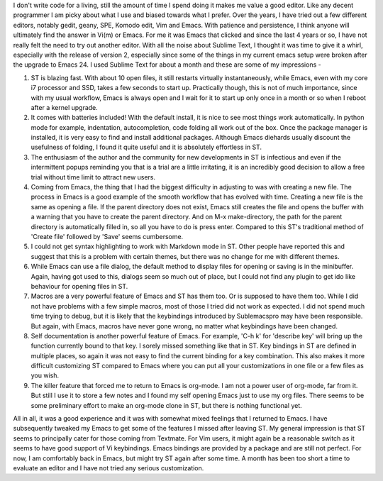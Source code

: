 .. title: A month with Sublime Text
.. slug: a-month-with-sublime-text
.. date: 07/31/2012 05:45:04 PM UTC+05:30
.. tags: code
.. link: 
.. description: 
.. type: text


I don't write code for a living, still the amount of time I spend doing it makes me value a good editor. Like any decent programmer I am picky about what I use and biased towards what I prefer. Over the years, I have tried out a few different editors, notably gedit, geany, SPE, Komodo edit, Vim and Emacs. With patience and persistence, I think anyone will ultimately find the answer in Vi(m) or Emacs. For me it was Emacs that clicked and since the last 4 years or so, I have not really felt the need to try out another editor. With all the noise about Sublime Text, I thought it was time to give it a whirl, especially with the release of version 2, especially since some of the things in my current emacs setup were broken after the upgrade to Emacs 24. I used Sublime Text for about a month and these are some of my impressions -

.. TEASER_END

.. image:: ../img/ST_screenshot.png
   :width: 600 px
   :alt: Sublime Text 2
   :align: center

   
1. ST is blazing fast. With about 10 open files, it still restarts virtually instantaneously, while Emacs, even with my core i7 processor and SSD, takes a few seconds to start up. Practically though, this is not of much importance, since with my usual workflow, Emacs is always open and I wait for it to start up only once in a month or so when I reboot after a kernel upgrade.

2. It comes with batteries included! With the default install, it is nice to see most things work automatically. In python mode for example, indentation, autocompletion, code folding all work out of the box. Once the package manager is installed, it is very easy to find and install additional packages. Although Emacs diehards usually discount the usefulness of folding, I found it quite useful and it is absolutely effortless in ST.

3. The enthusiasm of the author and the community for new developments in ST is infectious and even if the intermittent popups reminding you that is a trial are a little irritating, it is an incredibly good decision to allow a free trial without time limit to attract new users. 

4. Coming from Emacs, the thing that I had the biggest difficulty in adjusting to was with creating a new file. The process in Emacs is a good example of the smooth workflow that has evolved with time. Creating a new file is the same as opening a file. If the parent directory does not exist, Emacs still creates the file and opens the buffer with a warning that you have to create the parent directory. And on M-x make-directory, the path for the parent directory is automatically filled in, so all you have to do is press enter. Compared to this ST's traditional method of 'Create file' followed by 'Save' seems cumbersome.

5. I could not get syntax highlighting to work with Markdown mode in ST. Other people have reported this and suggest that this is a problem with certain themes, but there was no change for me with different themes. 

6. While Emacs can use a file dialog, the default method to display files for opening or saving is in the minibuffer. Again, having got used to this, dialogs seem so much out of place, but I could not find any plugin to get ido like behaviour for opening files in ST.

7. Macros are a very powerful feature of Emacs and ST has them too. Or is supposed to have them too. While I did not have problems with a few simple macros, most of those I tried did not work as expected. I did not spend much time trying to debug, but it is likely that the keybindings introduced by Sublemacspro may have been responsible. But again, with Emacs, macros have never gone wrong, no matter what keybindings have been changed.

8. Self documentation is another powerful feature of Emacs. For example, 'C-h k' for 'describe key' will bring up the function currently bound to that key. I sorely missed something like that in ST. Key bindings in ST are defined in multiple places, so again it was not easy to find the current binding for a key combination. This also makes it more difficult customizing ST compared to Emacs where you can put all your customizations in one file or a few files as you wish.

9. The killer feature that forced me to return to Emacs is org-mode. I am not a power user of org-mode, far from it. But still I use it to store a few notes and I found my self opening Emacs just to use my org files. There seems to be some preliminary effort to make an org-mode clone in ST, but there is nothing functional yet.

All in all, it was a good experience and it was with somewhat mixed feelings that I returned to Emacs. I have subsequently tweaked my Emacs to get some of the features I missed after leaving ST. My general impression is that ST seems to principally cater for those coming from Textmate. For Vim users, it might again be a reasonable switch as it seems to have good support of Vi keybindings. Emacs bindings are provided by a package and are still not perfect. For now, I am comfortably back in Emacs, but might try ST again after some time. A month has been too short a time to evaluate an editor and I have not tried any serious customization. 
